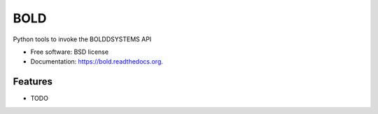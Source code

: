 ====
BOLD
====
.. image:: https://travis-ci.org/carlosp420/bold.svg
        :target: https://travis-ci.org/carlosp420/bold
.. image:: https://coveralls.io/repos/carlosp420/bold/badge.png
        :target: https://coveralls.io/r/carlosp420/bold
.. image:: https://readthedocs.org/projects/bold/badge/?version=latest
        :target: https://readthedocs.org/projects/bold/?badge=latest
        :alt: Documentation Status

Python tools to invoke the BOLDDSYSTEMS API

* Free software: BSD license
* Documentation: https://bold.readthedocs.org.

Features
--------

* TODO
